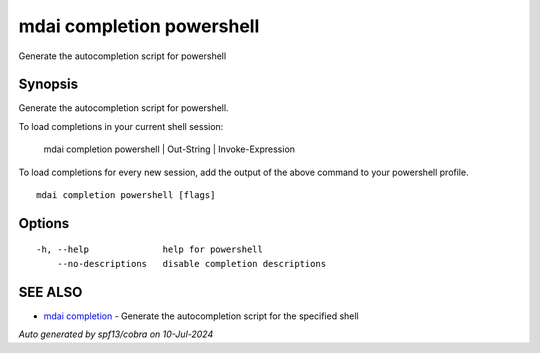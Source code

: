 .. _mdai_completion_powershell:

mdai completion powershell
--------------------------

Generate the autocompletion script for powershell

Synopsis
~~~~~~~~


Generate the autocompletion script for powershell.

To load completions in your current shell session:

	mdai completion powershell | Out-String | Invoke-Expression

To load completions for every new session, add the output of the above command
to your powershell profile.


::

  mdai completion powershell [flags]

Options
~~~~~~~

::

  -h, --help              help for powershell
      --no-descriptions   disable completion descriptions

SEE ALSO
~~~~~~~~

* `mdai completion <mdai_completion.rst>`_ 	 - Generate the autocompletion script for the specified shell

*Auto generated by spf13/cobra on 10-Jul-2024*
